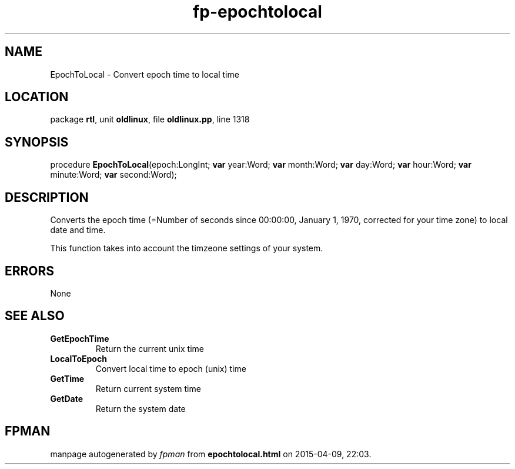 .\" file autogenerated by fpman
.TH "fp-epochtolocal" 3 "2014-03-14" "fpman" "Free Pascal Programmer's Manual"
.SH NAME
EpochToLocal - Convert epoch time to local time
.SH LOCATION
package \fBrtl\fR, unit \fBoldlinux\fR, file \fBoldlinux.pp\fR, line 1318
.SH SYNOPSIS
procedure \fBEpochToLocal\fR(epoch:LongInt; \fBvar\fR year:Word; \fBvar\fR month:Word; \fBvar\fR day:Word; \fBvar\fR hour:Word; \fBvar\fR minute:Word; \fBvar\fR second:Word);
.SH DESCRIPTION
Converts the epoch time (=Number of seconds since 00:00:00, January 1, 1970, corrected for your time zone) to local date and time.

This function takes into account the timzeone settings of your system.


.SH ERRORS
None


.SH SEE ALSO
.TP
.B GetEpochTime
Return the current unix time
.TP
.B LocalToEpoch
Convert local time to epoch (unix) time
.TP
.B GetTime
Return current system time
.TP
.B GetDate
Return the system date

.SH FPMAN
manpage autogenerated by \fIfpman\fR from \fBepochtolocal.html\fR on 2015-04-09, 22:03.

